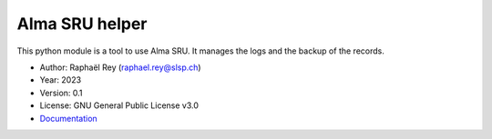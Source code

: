 *********************
Alma SRU helper |doc|
*********************

This python module is a tool to use Alma SRU. It manages the logs and the
backup of the records.

* Author: Raphaël Rey (raphael.rey@slsp.ch)
* Year: 2023
* Version: 0.1
* License: GNU General Public License v3.0
* `Documentation <https://almapi-wrapper.readthedocs.io/en/latest/>`_

.. |doc| image:: https://readthedocs.org/projects/almapi-wrapper/badge/?version=latest
    :target: https://almapi-wrapper.readthedocs.io/en/latest/?badge=latest
    :alt: Documentation Status
